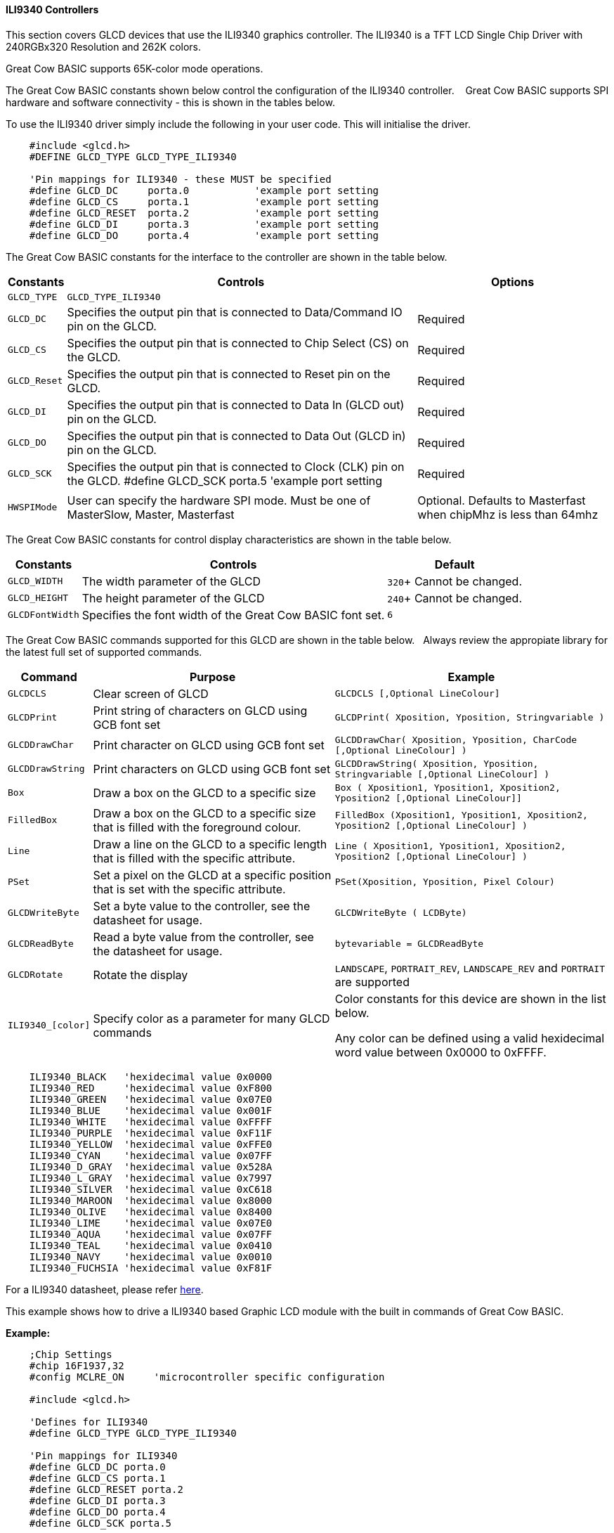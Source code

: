 ==== ILI9340 Controllers

This section covers GLCD devices that use the ILI9340 graphics controller.  The ILI9340 is a TFT LCD Single Chip Driver with 240RGBx320 Resolution and 262K colors.

Great Cow BASIC supports 65K-color mode operations.

The Great Cow BASIC constants shown below control the configuration of the ILI9340 controller. &#160;&#160;&#160;Great Cow BASIC supports SPI hardware and software connectivity  - this is shown in the tables below.


To use the ILI9340 driver simply include the following in your user code.  This will initialise the driver.

----
    #include <glcd.h>
    #DEFINE GLCD_TYPE GLCD_TYPE_ILI9340

    'Pin mappings for ILI9340 - these MUST be specified
    #define GLCD_DC     porta.0           'example port setting
    #define GLCD_CS     porta.1           'example port setting
    #define GLCD_RESET  porta.2           'example port setting
    #define GLCD_DI     porta.3           'example port setting
    #define GLCD_DO     porta.4           'example port setting

----


The Great Cow BASIC constants for the interface to the controller are shown in the table below.


[cols="2,4,4", options="header,autowidth"]
|===
|Constants
|Controls
|Options

|`GLCD_TYPE`
|`GLCD_TYPE_ILI9340`
|

|`GLCD_DC`
|Specifies the output pin that is connected to Data/Command IO pin on the GLCD.
|Required

|`GLCD_CS`
|Specifies the output pin that is connected to Chip Select (CS)  on the GLCD.
|Required

|`GLCD_Reset`
|Specifies the output pin that is connected to Reset pin on the GLCD.
|Required

|`GLCD_DI`
|Specifies the output pin that is connected to Data In (GLCD out) pin on the GLCD.
|Required

|`GLCD_DO`
|Specifies the output pin that is connected to Data Out (GLCD in) pin on the GLCD.
|Required

|`GLCD_SCK`
|Specifies the output pin that is connected to Clock (CLK) pin on the GLCD.
#define GLCD_SCK    porta.5           'example port setting
|Required

|
|
|

|`HWSPIMode`
|User can specify the hardware SPI mode.  Must be one of MasterSlow, Master, Masterfast
|Optional. Defaults to Masterfast when chipMhz is less than 64mhz

|===


The Great Cow BASIC constants for control display characteristics are shown in the table below.


[cols="2,4,4", options="header,autowidth"]
|===
|Constants
|Controls
|Default

|`GLCD_WIDTH`
|The width parameter of the GLCD

|`320`+
Cannot be changed.
|`GLCD_HEIGHT`
|The height parameter of the GLCD
|`240`+
Cannot be changed.

|`GLCDFontWidth`
|Specifies the font width of the Great Cow BASIC font set.
|`6`
|===


The Great Cow BASIC commands supported for this GLCD are shown in the table below.&#160;&#160;&#160;Always review the appropiate library for the latest full set of supported commands.


[cols="2,4,4", options="header,autowidth"]
|===
|Command
|Purpose
|Example

|`GLCDCLS`
|Clear screen of GLCD
|`GLCDCLS  [,Optional LineColour]`

|`GLCDPrint`
|Print string of characters on GLCD using GCB font set
|`GLCDPrint( Xposition, Yposition, Stringvariable )`

|`GLCDDrawChar`
|Print character on GLCD using GCB font set
|`GLCDDrawChar( Xposition, Yposition, CharCode [,Optional LineColour] )`

|`GLCDDrawString`
|Print characters on GLCD using GCB font set
|`GLCDDrawString( Xposition, Yposition, Stringvariable [,Optional LineColour] )`

|`Box`
|Draw a box on the GLCD to a specific size
|`Box ( Xposition1, Yposition1, Xposition2, Yposition2 [,Optional LineColour]]`

|`FilledBox`
|Draw a box on the GLCD to a specific size that is filled with the foreground colour.
|`FilledBox (Xposition1, Yposition1, Xposition2, Yposition2 [,Optional LineColour] )`

|`Line`
|Draw a line on the GLCD to a specific length that is filled with the specific attribute.
|`Line ( Xposition1, Yposition1, Xposition2, Yposition2 [,Optional LineColour] )`

|`PSet`
|Set a pixel on the GLCD at a specific position that is set with the specific attribute.
|`PSet(Xposition, Yposition, Pixel Colour)`

|`GLCDWriteByte`
|Set a byte value to the controller, see the datasheet for usage.
|`GLCDWriteByte ( LCDByte)`

|`GLCDReadByte`
|Read a byte value from the controller, see the datasheet for usage.
|`bytevariable = GLCDReadByte`

|`GLCDRotate`
|Rotate the display
|`LANDSCAPE`, `PORTRAIT_REV`, `LANDSCAPE_REV` and `PORTRAIT` are supported


|`ILI9340_[color]`
|Specify color as a parameter for many GLCD commands
|Color constants for this device are shown in the list below. +


 Any color can be defined using a valid hexidecimal word value between 0x0000 to 0xFFFF.
|===


----
    ILI9340_BLACK   'hexidecimal value 0x0000
    ILI9340_RED     'hexidecimal value 0xF800
    ILI9340_GREEN   'hexidecimal value 0x07E0
    ILI9340_BLUE    'hexidecimal value 0x001F
    ILI9340_WHITE   'hexidecimal value 0xFFFF
    ILI9340_PURPLE  'hexidecimal value 0xF11F
    ILI9340_YELLOW  'hexidecimal value 0xFFE0
    ILI9340_CYAN    'hexidecimal value 0x07FF
    ILI9340_D_GRAY  'hexidecimal value 0x528A
    ILI9340_L_GRAY  'hexidecimal value 0x7997
    ILI9340_SILVER  'hexidecimal value 0xC618
    ILI9340_MAROON  'hexidecimal value 0x8000
    ILI9340_OLIVE   'hexidecimal value 0x8400
    ILI9340_LIME    'hexidecimal value 0x07E0
    ILI9340_AQUA    'hexidecimal value 0x07FF
    ILI9340_TEAL    'hexidecimal value 0x0410
    ILI9340_NAVY    'hexidecimal value 0x0010
    ILI9340_FUCHSIA 'hexidecimal value 0xF81F
----

For a ILI9340 datasheet, please refer http://gcbasic.sourceforge.net/library/DISPLAY/ILI9340.pdf[here].



This example shows how to drive a ILI9340 based Graphic LCD module with the built in commands of Great Cow BASIC.



*Example:*
----
    ;Chip Settings
    #chip 16F1937,32
    #config MCLRE_ON     'microcontroller specific configuration

    #include <glcd.h>

    'Defines for ILI9340
    #define GLCD_TYPE GLCD_TYPE_ILI9340

    'Pin mappings for ILI9340
    #define GLCD_DC porta.0
    #define GLCD_CS porta.1
    #define GLCD_RESET porta.2
    #define GLCD_DI porta.3
    #define GLCD_DO porta.4
    #define GLCD_SCK porta.5

    GLCDPrint(0, 0, "Test of the ILI9340 Device")
    end
----


*For more help, see*
<<_glcdcls,GLCDCLS>>, <<_glcddrawchar,GLCDDrawChar>>, <<_glcdprint,GLCDPrint>>, <<_glcdreadbyte,GLCDReadByte>>, <<_glcdwritebyte,GLCDWriteByte>> or <<_pset,Pset>>

Supported in <GLCD.H>
